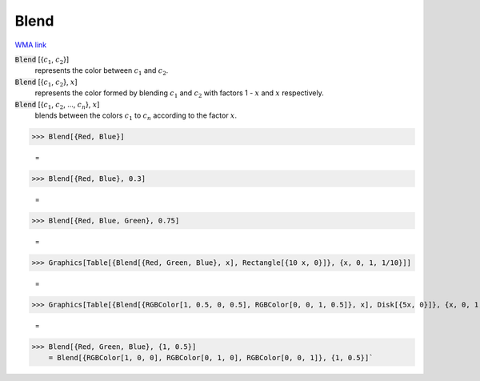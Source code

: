 Blend
=====

`WMA link <https://reference.wolfram.com/language/ref/Blend.html>`_


:code:`Blend` [{:math:`c_1`, :math:`c_2`}]
    represents the color between :math:`c_1` and :math:`c_2`.

:code:`Blend` [{:math:`c_1`, :math:`c_2`}, :math:`x`]
    represents the color formed by blending :math:`c_1` and :math:`c_2` with
    factors 1 - :math:`x` and :math:`x` respectively.

:code:`Blend` [{:math:`c_1`, :math:`c_2`, ..., :math:`c_n`}, :math:`x`]
    blends between the colors :math:`c_1` to :math:`c_n` according to the
    factor :math:`x`.





>>> Blend[{Red, Blue}]

    =
.. image:: asy_Reference_of_Built-in_Symbols_Colors_Blend_acp9blyp.png
    :align: center



>>> Blend[{Red, Blue}, 0.3]

    =
.. image:: asy_Reference_of_Built-in_Symbols_Colors_Blend_7811l1g_.png
    :align: center



>>> Blend[{Red, Blue, Green}, 0.75]

    =
.. image:: asy_Reference_of_Built-in_Symbols_Colors_Blend__ydetjh9.png
    :align: center



>>> Graphics[Table[{Blend[{Red, Green, Blue}, x], Rectangle[{10 x, 0}]}, {x, 0, 1, 1/10}]]

    =
.. image:: asy_Reference_of_Built-in_Symbols_Colors_Blend_bsijs0j9.png
    :align: center



>>> Graphics[Table[{Blend[{RGBColor[1, 0.5, 0, 0.5], RGBColor[0, 0, 1, 0.5]}, x], Disk[{5x, 0}]}, {x, 0, 1, 1/10}]]

    =
.. image:: asy_Reference_of_Built-in_Symbols_Colors_Blend_ngef319c.png
    :align: center



>>> Blend[{Red, Green, Blue}, {1, 0.5}]
    = Blend[{RGBColor[1, 0, 0], RGBColor[0, 1, 0], RGBColor[0, 0, 1]}, {1, 0.5}]`


